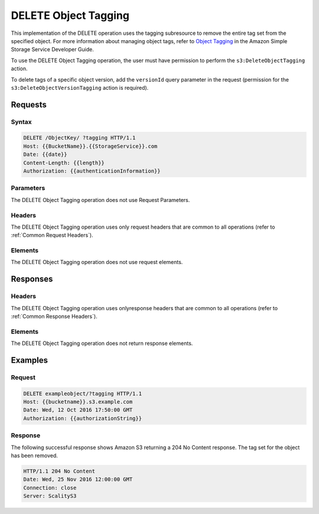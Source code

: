 .. _DELETE Object Tagging:

DELETE Object Tagging
=====================

This implementation of the DELETE operation uses the tagging subresource
to remove the entire tag set from the specified object. For more
information about managing object tags, refer to `Object
Tagging <http://docs.aws.amazon.com/AmazonS3/latest/dev/object-tagging.html>`__
in the Amazon Simple Storage Service Developer Guide.

To use the DELETE Object Tagging operation, the user must have
permission to perform the ``s3:DeleteObjectTagging`` action.

To delete tags of a specific object version, add the ``versionId`` query
parameter in the request (permission for the
``s3:DeleteObjectVersionTagging`` action is required).

Requests
--------

Syntax
~~~~~~

.. code::

   DELETE /ObjectKey/ ?tagging HTTP/1.1
   Host: {{BucketName}}.{{StorageService}}.com
   Date: {{date}}
   Content-Length: {{length}}
   Authorization: {{authenticationInformation}}

Parameters
~~~~~~~~~~

The DELETE Object Tagging operation does not use Request Parameters.

Headers
~~~~~~~

The DELETE Object Tagging operation uses only request
headers that are common to all operations (refer to :ref:`Common Request
Headers`).

Elements
~~~~~~~~

The DELETE Object Tagging operation does not use request elements.

Responses
---------

Headers
~~~~~~~

The DELETE Object Tagging operation uses onlyresponse
headers that are common to all operations (refer to :ref:`Common Response Headers`).

Elements
~~~~~~~~

The DELETE Object Tagging operation does not return response elements.

Examples
--------

Request
~~~~~~~

.. code::

   DELETE exampleobject/?tagging HTTP/1.1
   Host: {{bucketname}}.s3.example.com
   Date: Wed, 12 Oct 2016 17:50:00 GMT
   Authorization: {{authorizationString}}

Response
~~~~~~~~

The following successful response shows Amazon S3 returning a 204 No Content
response. The tag set for the object has been removed.

.. code::

   HTTP/1.1 204 No Content
   Date: Wed, 25 Nov 2016 12:00:00 GMT
   Connection: close
   Server: ScalityS3
